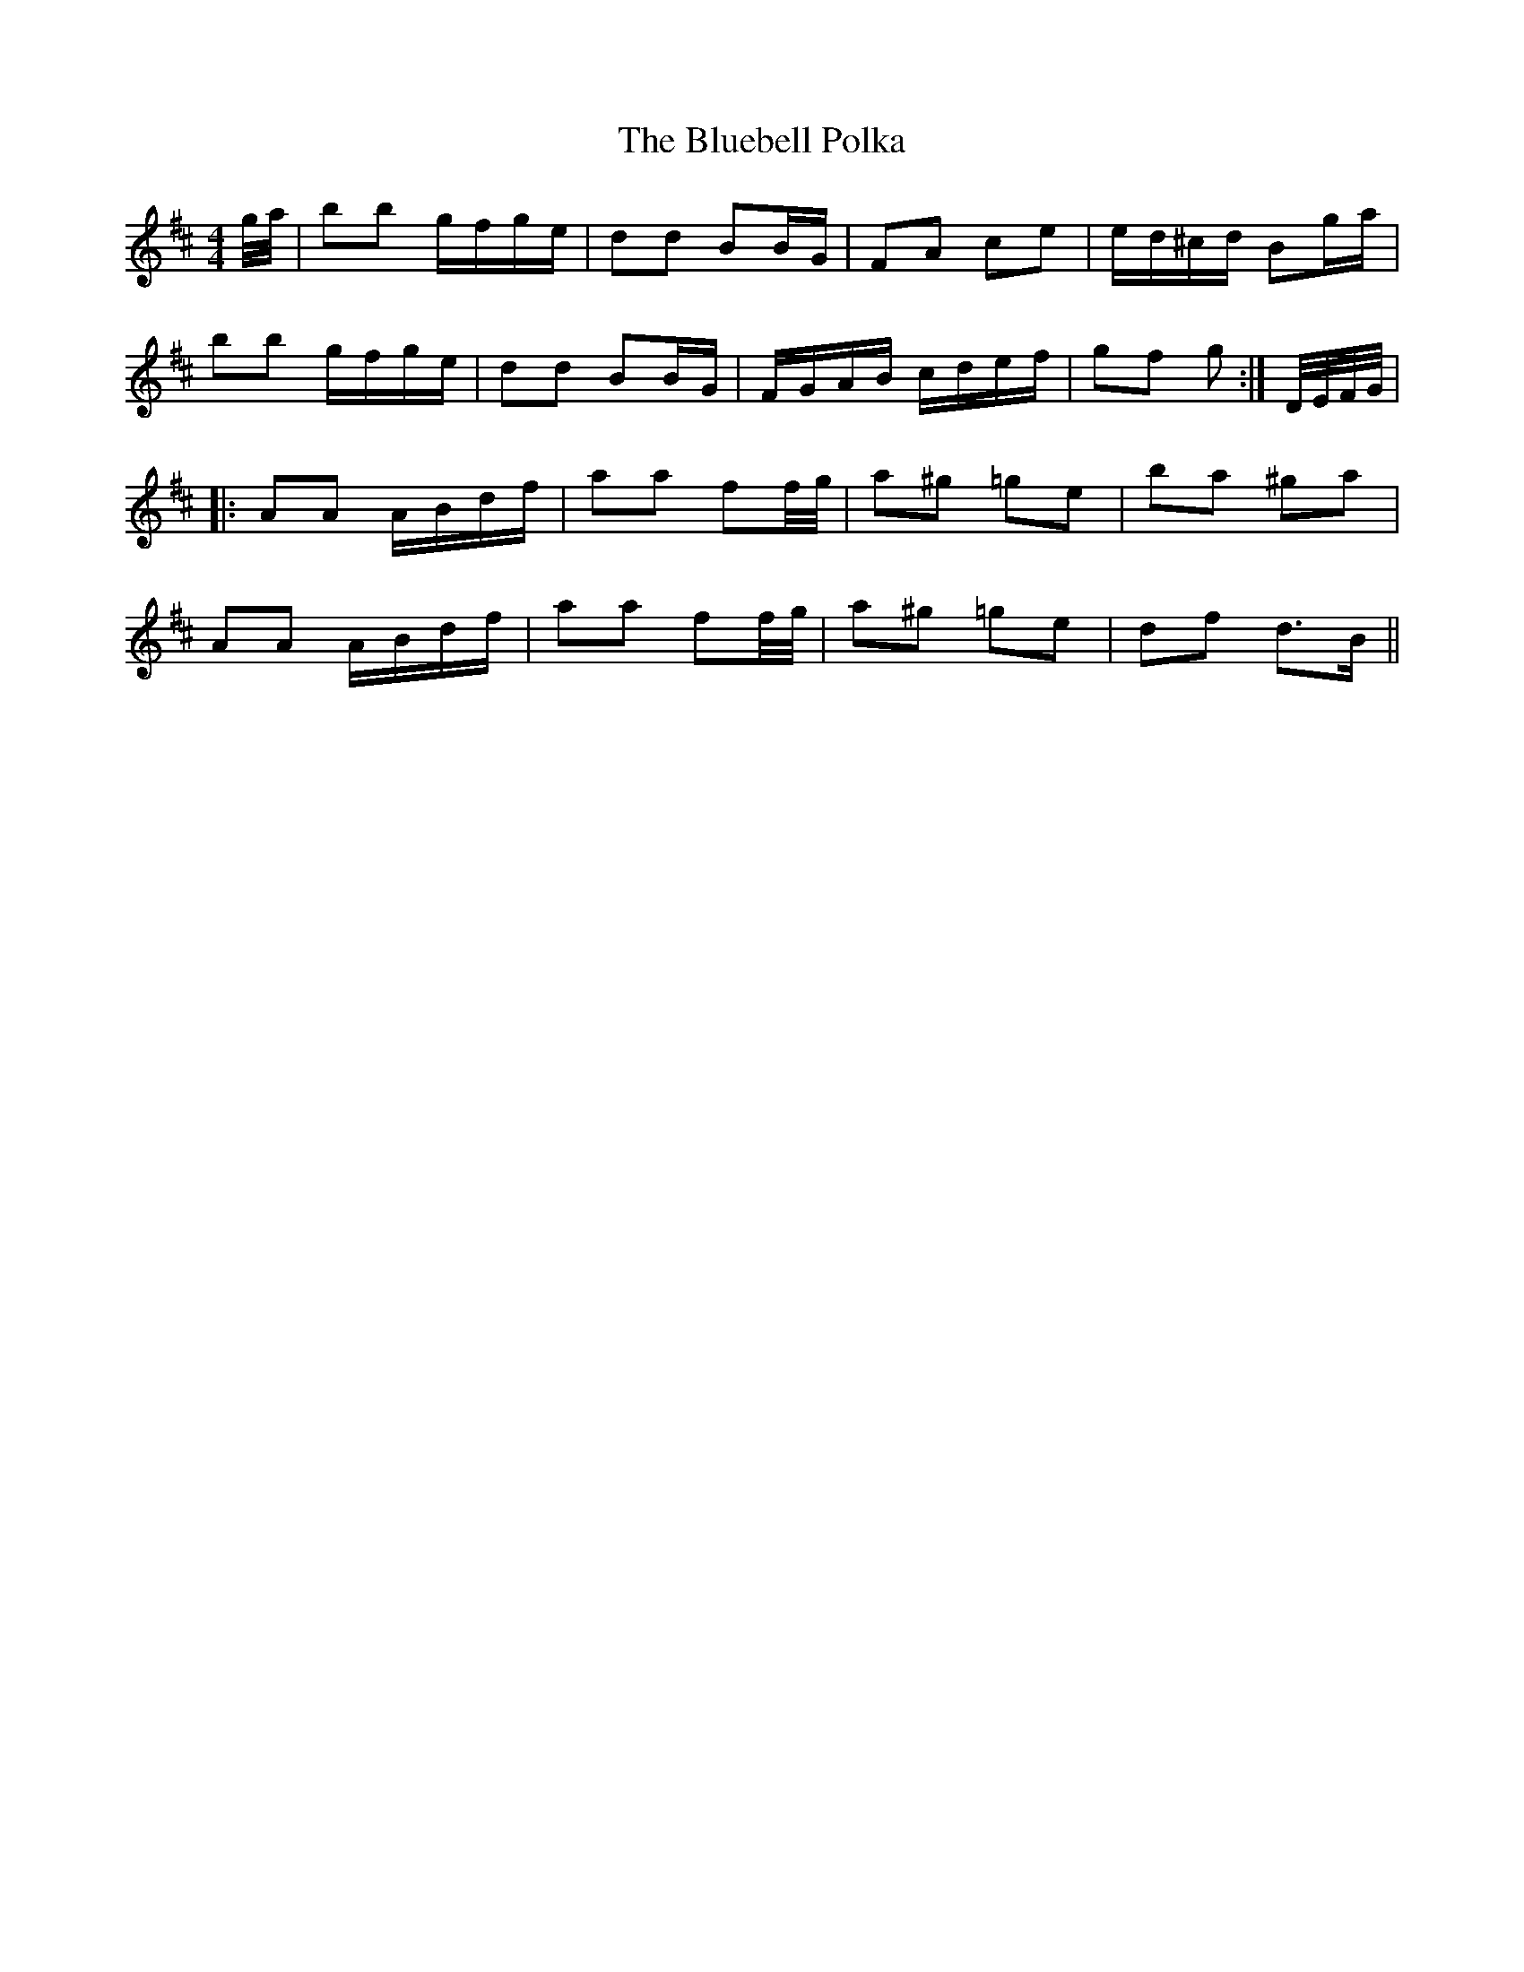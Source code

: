 X: 4204
T: Bluebell Polka, The
R: barndance
M: 4/4
K: Dmajor
g/4a/4|bb g/f/g/e/|dd BB/G/|FA ce|e/d/^c/d/ Bg/a/|
bb g/f/g/e/|dd BB/G/|F/G/A/B/ c/d/e/f/|gf g:|D/4E/4F/4G/4|
|:AA A/B/d/f/|aa ff/4g/4|a^g =ge|ba ^ga|
AA A/B/d/f/|aa ff/4g/4|a^g =ge|df d>B||

